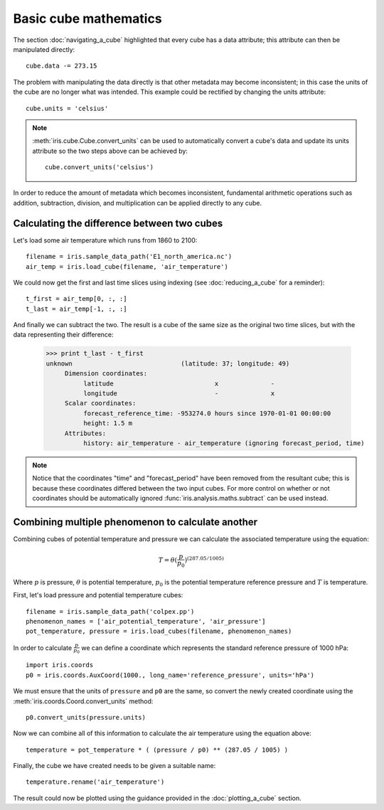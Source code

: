======================
Basic cube mathematics
======================


The section :doc:`navigating_a_cube` highlighted that every cube has a data attribute; this attribute can then be manipulated directly::

   cube.data -= 273.15

The problem with manipulating the data directly is that other metadata may become inconsistent; in this case the units of
the cube are no longer what was intended. This example could be rectified by changing the units attribute::

   cube.units = 'celsius'

.. note::
    :meth:`iris.cube.Cube.convert_units` can be used to automatically convert a cube's data and update its units attribute
    so the two steps above can be achieved by::

        cube.convert_units('celsius')

In order to reduce the amount of metadata which becomes inconsistent, fundamental arithmetic operations such as addition, 
subtraction, division, and multiplication can be applied directly to any cube.

Calculating the difference between two cubes
--------------------------------------------

Let's load some air temperature which runs from 1860 to 2100::

    filename = iris.sample_data_path('E1_north_america.nc')
    air_temp = iris.load_cube(filename, 'air_temperature')

We could now get the first and last time slices using indexing (see :doc:`reducing_a_cube` for a reminder)::

    t_first = air_temp[0, :, :]
    t_last = air_temp[-1, :, :]

.. testsetup::

    filename = iris.sample_data_path('E1_north_america.nc')
    cube = iris.load_cube(filename, 'air_temperature')
    t_first = cube[0, :, :]
    t_last = cube[-1, :, :]

And finally we can subtract the two. The result is a cube of the same size as the original two time slices, but with the 
data representing their difference:

    >>> print t_last - t_first
    unknown                             (latitude: 37; longitude: 49)
         Dimension coordinates:
              latitude                           x              -
              longitude                          -              x
         Scalar coordinates:
              forecast_reference_time: -953274.0 hours since 1970-01-01 00:00:00
              height: 1.5 m
         Attributes:
              history: air_temperature - air_temperature (ignoring forecast_period, time)


.. note::
    Notice that the coordinates "time" and "forecast_period" have been removed from the resultant cube; this 
    is because these coordinates differed between the two input cubes. For more control on whether or not coordinates 
    should be automatically ignored :func:`iris.analysis.maths.subtract` can be used instead.


Combining multiple phenomenon to calculate another
--------------------------------------------------

Combining cubes of potential temperature and pressure we can calculate the associated temperature using the equation:

.. math::
   
    T = \theta (\frac{p}{p_0}) ^ {(287.05 / 1005)}

Where :math:`p` is pressure, :math:`\theta` is potential temperature, :math:`p_0` is the potential temperature 
reference pressure and :math:`T` is temperature.

First, let's load pressure and potential temperature cubes::

    filename = iris.sample_data_path('colpex.pp')
    phenomenon_names = ['air_potential_temperature', 'air_pressure']
    pot_temperature, pressure = iris.load_cubes(filename, phenomenon_names)

In order to calculate :math:`\frac{p}{p_0}` we can define a coordinate which represents the standard reference pressure of 1000 hPa::

    import iris.coords
    p0 = iris.coords.AuxCoord(1000., long_name='reference_pressure', units='hPa')

We must ensure that the units of ``pressure`` and ``p0`` are the same, so convert the newly created coordinate using
the :meth:`iris.coords.Coord.convert_units` method::

    p0.convert_units(pressure.units)

Now we can combine all of this information to calculate the air temperature using the equation above::

    temperature = pot_temperature * ( (pressure / p0) ** (287.05 / 1005) )

Finally, the cube we have created needs to be given a suitable name::

    temperature.rename('air_temperature')

The result could now be plotted using the guidance provided in the :doc:`plotting_a_cube` section.

.. htmlonly::
    A very similar example to this can be found in :doc:`/examples/graphics/deriving_phenomena`.

.. latexonly::
    A very similar example to this can be found in the examples section, with the title "Deriving Exner Pressure and Air Temperature".

